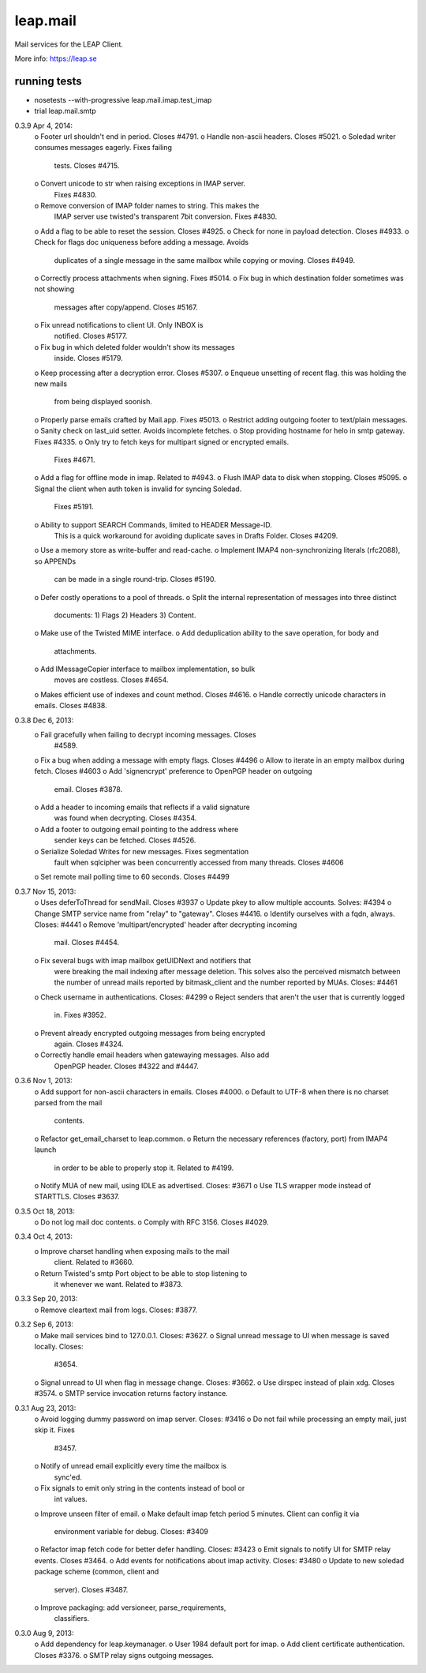 leap.mail
=========
Mail services for the LEAP Client.

.. image:: https://pypip.in/v/leap.mail/badge.png
        :target: https://crate.io/packages/leap.mail


More info: https://leap.se

running tests
-------------

* nosetests --with-progressive leap.mail.imap.test_imap
* trial leap.mail.smtp



0.3.9 Apr 4, 2014:
  o Footer url shouldn't end in period. Closes #4791.
  o Handle non-ascii headers. Closes #5021.
  o Soledad writer consumes messages eagerly. Fixes failing
    tests. Closes #4715.
  o Convert unicode to str when raising exceptions in IMAP server.
    Fixes #4830.
  o Remove conversion of IMAP folder names to string. This makes the
    IMAP server use twisted's transparent 7bit conversion. Fixes
    #4830.
  o Add a flag to be able to reset the session. Closes #4925.
  o Check for none in payload detection. Closes #4933.
  o Check for flags doc uniqueness before adding a message. Avoids
    duplicates of a single message in the same mailbox while copying
    or moving. Closes #4949.
  o Correctly process attachments when signing. Fixes #5014.
  o Fix bug in which destination folder sometimes was not showing
    messages after copy/append. Closes #5167.
  o Fix unread notifications to client UI. Only INBOX is
    notified. Closes #5177.
  o Fix bug in which deleted folder wouldn't show its messages
    inside. Closes #5179.
  o Keep processing after a decryption error. Closes #5307.
  o Enqueue unsetting of recent flag. this was holding the new mails
    from being displayed soonish.
  o Properly parse emails crafted by Mail.app. Fixes #5013.
  o Restrict adding outgoing footer to text/plain messages.
  o Sanity check on last_uid setter. Avoids incomplete fetches.
  o Stop providing hostname for helo in smtp gateway. Fixes #4335.
  o Only try to fetch keys for multipart signed or encrypted emails.
    Fixes #4671.
  o Add a flag for offline mode in imap. Related to #4943.
  o Flush IMAP data to disk when stopping. Closes #5095.
  o Signal the client when auth token is invalid for syncing Soledad.
    Fixes #5191.
  o Ability to support SEARCH Commands, limited to HEADER Message-ID.
    This is a quick workaround for avoiding duplicate saves in Drafts
    Folder. Closes #4209.
  o Use a memory store as write-buffer and read-cache.
  o Implement IMAP4 non-synchronizing literals (rfc2088), so APPENDs
    can be made in a single round-trip. Closes #5190.
  o Defer costly operations to a pool of threads.
  o Split the internal representation of messages into three distinct
    documents: 1) Flags 2) Headers 3) Content.
  o Make use of the Twisted MIME interface.
  o Add deduplication ability to the save operation, for body and
    attachments.
  o Add IMessageCopier interface to mailbox implementation, so bulk
    moves are costless. Closes #4654.
  o Makes efficient use of indexes and count method. Closes #4616.
  o Handle correctly unicode characters in emails. Closes #4838.

0.3.8 Dec 6, 2013:
  o Fail gracefully when failing to decrypt incoming messages. Closes
    #4589.
  o Fix a bug when adding a message with empty flags. Closes #4496
  o Allow to iterate in an empty mailbox during fetch. Closes #4603
  o Add 'signencrypt' preference to OpenPGP header on outgoing
    email. Closes #3878.
  o Add a header to incoming emails that reflects if a valid signature
    was found when decrypting. Closes #4354.
  o Add a footer to outgoing email pointing to the address where
    sender keys can be fetched. Closes #4526.
  o Serialize Soledad Writes for new messages. Fixes segmentation
    fault when sqlcipher was been concurrently accessed from many
    threads. Closes #4606
  o Set remote mail polling time to 60 seconds. Closes #4499

0.3.7 Nov 15, 2013:
  o Uses deferToThread for sendMail. Closes #3937
  o Update pkey to allow multiple accounts. Solves: #4394
  o Change SMTP service name from "relay" to "gateway". Closes #4416.
  o Identify ourselves with a fqdn, always. Closes: #4441
  o Remove 'multipart/encrypted' header after decrypting incoming
    mail. Closes #4454.
  o Fix several bugs with imap mailbox getUIDNext and notifiers that
    were breaking the mail indexing after message deletion. This
    solves also the perceived mismatch between the number of unread
    mails reported by bitmask_client and the number reported by
    MUAs. Closes: #4461
  o Check username in authentications. Closes: #4299
  o Reject senders that aren't the user that is currently logged
    in. Fixes #3952.
  o Prevent already encrypted outgoing messages from being encrypted
    again. Closes #4324.
  o Correctly handle email headers when gatewaying messages. Also add
    OpenPGP header. Closes #4322 and #4447.

0.3.6 Nov 1, 2013:
  o Add support for non-ascii characters in emails. Closes #4000.
  o Default to UTF-8 when there is no charset parsed from the mail
    contents.
  o Refactor get_email_charset to leap.common.
  o Return the necessary references (factory, port) from IMAP4 launch
    in order to be able to properly stop it. Related to #4199.
  o Notify MUA of new mail, using IDLE as advertised. Closes: #3671
  o Use TLS wrapper mode instead of STARTTLS. Closes #3637.

0.3.5 Oct 18, 2013:
  o Do not log mail doc contents.
  o Comply with RFC 3156. Closes #4029.

0.3.4 Oct 4, 2013:
  o Improve charset handling when exposing mails to the mail
    client. Related to #3660.
  o Return Twisted's smtp Port object to be able to stop listening to
    it whenever we want. Related to #3873.

0.3.3 Sep 20, 2013:
  o Remove cleartext mail from logs. Closes: #3877.

0.3.2 Sep 6, 2013:
  o Make mail services bind to 127.0.0.1. Closes: #3627.
  o Signal unread message to UI when message is saved locally. Closes:
    #3654.
  o Signal unread to UI when flag in message change. Closes: #3662.
  o Use dirspec instead of plain xdg. Closes #3574.
  o SMTP service invocation returns factory instance.

0.3.1 Aug 23, 2013:
  o Avoid logging dummy password on imap server. Closes: #3416
  o Do not fail while processing an empty mail, just skip it. Fixes
    #3457.
  o Notify of unread email explicitly every time the mailbox is
    sync'ed.
  o Fix signals to emit only string in the contents instead of bool or
    int values.
  o Improve unseen filter of email.
  o Make default imap fetch period 5 minutes. Client can config it via
    environment variable for debug. Closes: #3409
  o Refactor imap fetch code for better defer handling. Closes: #3423
  o Emit signals to notify UI for SMTP relay events. Closes #3464.
  o Add events for notifications about imap activity. Closes: #3480
  o Update to new soledad package scheme (common, client and
    server). Closes #3487.
  o Improve packaging: add versioneer, parse_requirements,
    classifiers.

0.3.0 Aug 9, 2013:
  o Add dependency for leap.keymanager.
  o User 1984 default port for imap.
  o Add client certificate authentication. Closes #3376.
  o SMTP relay signs outgoing messages.


